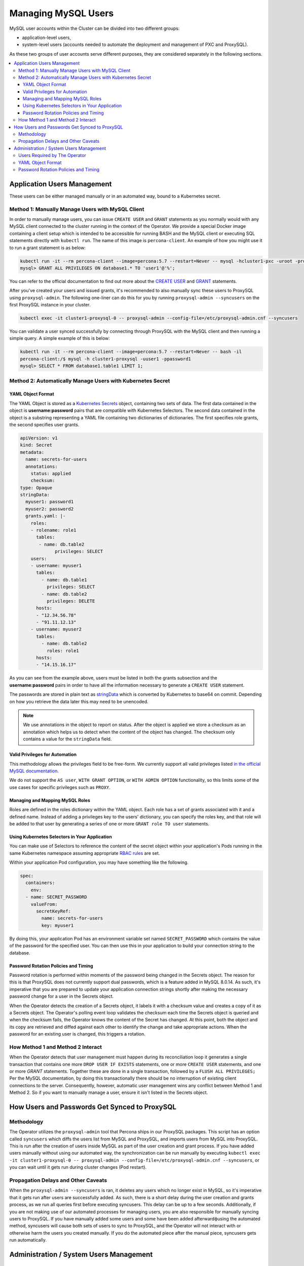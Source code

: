 =====================
Managing MySQL Users
=====================

MySQL user accounts within the Cluster can be divided into two different groups:

* application-level users,
* system-level users (accounts needed to automate the deployment and management of PXC and ProxySQL).

As these two groups of user accounts serve different purposes, they are considered separately in the following sections.

.. contents:: :local:

Application Users Management
==============================

These users can be either managed manually or in an automated way,  bound to a Kubernetes secret.

Method 1: Manually Manage Users with MySQL Client
-------------------------------------------------

In order to manually manage users, you can issue ``CREATE USER`` and ``GRANT`` statements as you normally would with any MySQL client connected to the cluster running in the context of the Operator.  We provide a special Docker image containing a client setup which is intended to be accessible for running BASH and the MySQL client or executing SQL statements directly with ``kubectl run``.  The name of this image is ``percona-client``.  An example of how you might use it to run a grant statement is as below:

.. code:: bash
 
    kubectl run -it --rm percona-client --image=percona:5.7 --restart=Never -- mysql -hcluster1-pxc -uroot -proot_password
    mysql> GRANT ALL PRIVILEGES ON database1.* TO 'user1'@'%';

You can refer to the official documentation to find out more about the `CREATE USER <https://dev.mysql.com/doc/refman/8.0/en/create-user.html>`_ and `GRANT <https://dev.mysql.com/doc/refman/8.0/en/grant.html>`_ statements.

After you've created your users and issued grants, it's recommended to also manually sync these users to ProxySQL using ``proxysql-admin``.  The following one-liner can do this for you by running ``proxysql-admin --syncusers`` on the first ProxySQL instance in your cluster.

.. code:: bash

   kubectl exec -it cluster1-proxysql-0 -- proxysql-admin --config-file=/etc/proxysql-admin.cnf --syncusers

You can validate a user synced successfully by connecting through ProxySQL with the MySQL client and then running a simple query.  A simple example of this is below:

.. code:: bash

   kubectl run -it --rm percona-client --image=percona:5.7 --restart=Never -- bash -il
   percona-client:/$ mysql -h cluster1-proxysql -uuser1 -ppassword1
   mysql> SELECT * FROM database1.table1 LIMIT 1;

Method 2: Automatically Manage Users with Kubernetes Secret
-----------------------------------------------------------

YAML Object Format
******************

The YAML Object is stored as a `Kubernetes Secrets <https://kubernetes.io/docs/concepts/configuration/secret/>`_ object, containing two sets of data. The first data contained in the object is **username:password** pairs that are compatible with Kubernetes Selectors.  The second data contained in the object is a substring representing a YAML file containing two dictionaries of dictionaries.  The first specifies role grants, the second specifies user grants.

.. code:: yaml

   apiVersion: v1
   kind: Secret
   metadata:
     name: secrets-for-users
     annotations:
       status: applied
       checksum:
   type: Opaque
   stringData:
     myuser1: password1
     myuser2: password2
     grants.yaml: |-
       roles:
       - rolename: role1
         tables:
          - name: db.table2
   	        privileges: SELECT
       users:
       - username: myuser1
         tables:
           - name: db.table1
             privileges: SELECT
           - name: db.table2
             privileges: DELETE
         hosts:
         - "12.34.56.78"
         - "91.11.12.13"
       - username: myuser2
         tables:
           - name: db.table2
             roles: role1
         hosts:
         - "14.15.16.17"

As you can see from the example above, users must be listed in both the grants subsection and the **username:password** pairs in order to have all the information necessary to generate a ``CREATE USER`` statement.

The passwords are stored in plain text as `stringData <https://kubernetes.io/docs/concepts/configuration/secret/#creating-a-secret-manually>`_ which is converted by Kubernetes to base64 on commit.  Depending on how you retrieve the data later this may need to be unencoded.

.. note:: We use annotations in the object to report on status.  After the object is applied we store a checksum as an annotation which helps us to detect when the content of the object has changed.  The checksum only contains a value for the ``stringData`` field.

Valid Privileges for Automation
*******************************

This methodology allows the privileges field to be free-form.  We currently support all valid privileges listed `in the official MySQL documentation <https://dev.mysql.com/doc/refman/8.0/en/grant.html>`_.

We do not support the ``AS user``, ``WITH GRANT OPTION``, or ``WITH ADMIN OPTION`` functionality, so this limits some of the use cases for specific privileges such as ``PROXY``.

Managing and Mapping MySQL Roles
********************************

Roles are defined in the roles dictionary within the YAML object.  Each role has a set of grants associated with it and a defined name.  Instead of adding a privileges key to the users' dictionary, you can specify the roles key, and that role will be added to that user by generating a series of one or more ``GRANT role TO user`` statements.

Using Kubernetes Selectors in Your Application
**********************************************

You can make use of Selectors to reference the content of the secret object within your application's Pods running in the same Kubernetes namespace assuming appropriate `RBAC rules <https://kubernetes.io/docs/reference/access-authn-authz/rbac/>`_ are set.

Within your application Pod configuration, you may have something like the following.

.. code:: yaml

   spec:
     containers:
       env:
     - name: SECRET_PASSWORD
       valueFrom:
         secretKeyRef:
           name: secrets-for-users
           key: myuser1

By doing this, your application Pod has an environment variable set named ``SECRET_PASSWORD`` which contains the value of the password for the specified user.  You can then use this in your application to build your connection string to the database.

Password Rotation Policies and Timing
*************************************

Password rotation is performed within moments of the password being changed in the Secrets object.  The reason for this is that ProxySQL does not currently support dual passwords, which is a feature added in MySQL 8.0.14.  As such, it's imperative that you are prepared to update your application connection strings shortly after making the necessary password change for a user in the Secrets object.

When the Operator detects the creation of a Secrets object, it labels it with a checksum value and creates a copy of it as a Secrets object.  The Operator's polling event loop validates the checksum each time the Secrets object is queried and when the checksum fails, the Operator knows the content of the Secret has changed.  At this point, both the object and its copy are retrieved and diffed against each other to identify the change and take appropriate actions.  When the password for an existing user is changed, this triggers a rotation.

How Method 1 and Method 2 Interact
----------------------------------

When the Operator detects that user management must happen during its reconciliation loop it generates a single transaction that contains one more ``DROP USER IF EXISTS`` statements, one or more ``CREATE USER`` statements, and one or more `GRANT` statements.  Together these are done in a single transaction, followed by a ``FLUSH ALL PRIVILEGES;``  Per the MySQL documentation, by doing this transactionally there should be no interruption of existing client connections to the server.  Consequently, however, automatic user management wins any conflict between Method 1 and Method 2.  So if you want to manually manage a user, ensure it isn't listed in the Secrets object.

How Users and Passwords Get Synced to ProxySQL
==============================================

Methodology
-----------

The Operator utilizes the ``proxysql-admin`` tool that Percona ships in our ProxySQL packages.  This script has an option called ``syncusers`` which diffs the users list from MySQL and ProxySQL, and imports users from MySQL into ProxySQL.  This is run after the creation of users inside MySQL as part of the user creation and grant process.  If you have added users manually without using our automated way, the synchronization can be run manually by executing ``kubectl exec -it cluster1-proxysql-0 -- proxysql-admin --config-file=/etc/proxysql-admin.cnf --syncusers``, or you can wait until it gets run during cluster changes (Pod restart).

Propagation Delays and Other Caveats
------------------------------------

When the ``proxysql-admin --syncusers`` is ran, it deletes any users which no longer exist in MySQL, so it's imperative that it gets run after users are successfully added.  As such, there is a short delay during the user creation and grants process, as we run all queries first before executing syncusers.  This delay can be up to a few seconds.  Additionally, if you are not making use of our automated processes for managing users, you are also responsible for manually syncing users to ProxySQL.  If you have manually added some users and some have been added afterwardфusing the automated method, syncusers will cause both sets of users to sync to ProxySQL, and the Operator will not interact with or otherwise harm the users you created manually.  If you do the automated piece after the manual piece, syncusers gets run automatically.


Administration / System Users Management
========================================

Users Required by The Operator
------------------------------

In order to automate the deployment and management of Percona XtraDB Cluster and ProxySQL, the Operator requires system-level PXC users.  The minimal set of users is ``root``, ``proxyadmin``, ``xtrabackup``, ``clustercheck``, and ``monitor``.

The purposes are relatively self-evident from the names, but a detailed table can be found :ref:`in a dedicated section<users.system-users>` which describes each user and what they are utilized for with links to related documentation.

YAML Object Format
------------------

The default name of the Secrets object for these users is ``my-cluster-secrets`` and can be set in the CR for your cluster in ``spec.secretName`` to something different.  When you create the object, it should match the following simple format.

.. code:: yaml

   apiVersion: v1
   kind: Secret
   metadata:
     name: my-cluster-secrets
   type: Opaque
   data:
     root: cm9vdF9wYXNzd29yZA==
     xtrabackup: YmFja3VwX3Bhc3N3b3Jk
     monitor: bW9uaXRvcg==
     clustercheck: Y2x1c3RlcmNoZWNrcGFzc3dvcmQ=
     proxyadmin: YWRtaW5fcGFzc3dvcmQ=
     pmmserver: c3VwYXxefHBheno=

The example above matches what is shipped in ``deploy/secrets.yaml`` which contains default passwords. You should NOT use these in production, but they are present to assist in automated testing or simple use in a development environment.

As you can see, because we use the ``data`` type in the Secrets object, all values for each key/value pair must be encoded in base64.  To do this you can simply run ``echo "password" | base64`` in your local shell to get valid values.

Password Rotation Policies and Timing
-------------------------------------

As above with application users, we write an annotation to the Secrets object containing a checksum of the ``data`` block and also create a clone of the object.  When a change is detected via the checksum, we diff the two objects and create the necessary transaction to change the passwords as necessary.  This rotation happens instantly, but as these passwords are used internally within the Operator and queried on each use via a Kubernetes Selector, it's not needed to take any action beyond changing the password to ensure everything continues working as expected.